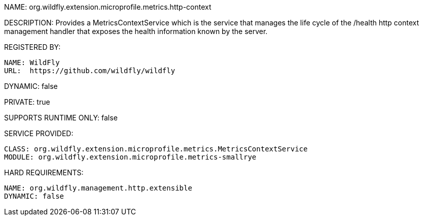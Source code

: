 NAME: org.wildfly.extension.microprofile.metrics.http-context

DESCRIPTION: Provides a MetricsContextService which is the service that manages the life cycle of the /health http context management handler that exposes the health information known by the server.

REGISTERED BY:

  NAME: WildFly
  URL:  https://github.com/wildfly/wildfly

DYNAMIC: false

PRIVATE: true

SUPPORTS RUNTIME ONLY: false

SERVICE PROVIDED:

  CLASS: org.wildfly.extension.microprofile.metrics.MetricsContextService
  MODULE: org.wildfly.extension.microprofile.metrics-smallrye

HARD REQUIREMENTS:

  NAME: org.wildfly.management.http.extensible
  DYNAMIC: false
